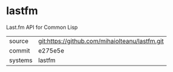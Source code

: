 * lastfm

Last.fm API for Common Lisp 

|---------+-------------------------------------------|
| source  | git:https://github.com/mihaiolteanu/lastfm.git   |
| commit  | e275e5e  |
| systems | lastfm |
|---------+-------------------------------------------|

